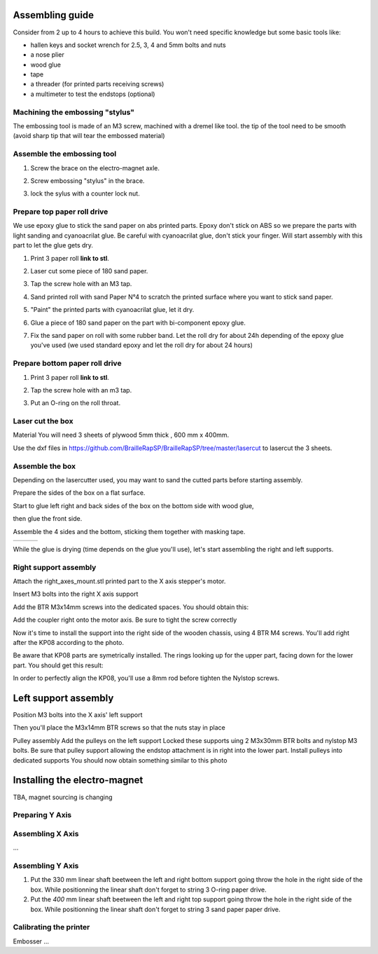 Assembling guide
================

Consider from 2 up to 4 hours to achieve this build.
You won't need specific knowledge but some basic tools like:

* hallen keys and socket wrench for 2.5, 3, 4 and 5mm bolts and nuts
* a nose plier 
* wood glue
* tape
* a threader (for printed parts receiving screws)
* a multimeter to test the endstops (optional)


Machining the embossing "stylus"
----------------------------
The embossing tool is made of an M3 screw, machined with a dremel like tool. the tip of the tool need to be smooth (avoid sharp tip that will tear the embossed material)

Assemble the embossing tool
---------------------------
#. Screw the brace on the electro-magnet axle. 
#. Screw embossing "stylus" in the brace.
#. lock the sylus with a counter lock nut.

	.. image :: ./IMG/electromagnet.png
		:align: center

Prepare top paper roll drive
------------------------------
We use epoxy glue to stick the sand paper on abs printed parts. Epoxy don't stick on ABS so we prepare the parts with light sanding and cyanoacrilat glue. Be careful with cyanoacrilat glue, don't stick your finger. Will start assembly with this part to let the glue gets dry.
 
#. Print 3 paper roll **link to stl**.
#. Laser cut some piece of 180 sand paper.
#. Tap the screw hole with an M3 tap. 
	.. image :: ./IMG/tap_upper_rol_2018_03_18_2929.JPG
		:align: center
		:alt: Tap the screw hole with an M3 tap. 
#. Sand printed roll with sand Paper N°4 to scratch the printed surface where you want to stick sand paper.
	.. image :: ./IMG/sand_roll_2018_03_18_2932.JPG
		:align: center
#. "Paint" the printed parts with cyanoacrilat glue, let it dry.
	.. image :: ./IMG/cyano_roll_2018_03_18_2934.JPG
		:align: center
#. Glue a piece of 180 sand paper on the part with bi-component epoxy glue.
	.. image :: ./IMG/epoxy_glue_roll2018_03_18_2936.JPG
		:align: center
#. Fix the sand paper on roll with some rubber band. Let the roll dry for about 24h depending of the epoxy glue you've used (we used standard epoxy and let the roll dry for about 24 hours)
	.. image :: ./IMG/rubber_band_roll2018_03_18_2937.JPG
		:align: center
	
	
Prepare bottom paper roll drive
-------------------------------

#. Print 3 paper roll **link to stl**.
#. Tap the screw hole with an m3 tap.
	.. image :: ./IMG/tap_bottom_roll2018_03_18_2927.JPG
		:align: center
#. Put an O-ring on the roll throat.
	.. image :: ./IMG/oring_roll2018_03_18_2930.JPG
		:align: center

Laser cut the box
-----------------
Material
You will need 3 sheets of plywood 5mm thick , 600 mm x 400mm.


Use the dxf files in https://github.com/BrailleRapSP/BrailleRapSP/tree/master/lasercut to lasercut the 3 sheets.



Assemble the box
-------------------
Depending on the lasercutter used, you may want to sand the cutted parts before starting assembly.
    .. image :: ./IMG/sanding_box2018_03_21_2946-2017-01-27.JPG

Prepare the sides of the box on a flat surface.
	.. image :: ./IMG/flat_lasercut2018_03_18_2917.JPG
			:align: center
Start to glue left right and back sides of the box on the bottom side with wood glue, 
		.. image :: ./IMG/3sides_box_2018_03_18_2918.JPG
			:align: center
then glue the front side. 
	.. image :: ./IMG/4sides_box2018_03_18_2919.JPG
			:align: center

Assemble the 4 sides and the bottom, sticking them together with masking tape.

===================================================== ====================================================== ============================================
.. image :: ./IMG/bluetape_box12018_03_18_2938.JPG    .. image :: ./IMG/bluetape_box22018_03_18_2939.JPG     .. image :: ./IMG/bluetape_box32018_03_18_2940.JPG
			                                                 
===================================================== ====================================================== ============================================			         
			                  
While the glue is drying (time depends on the glue you'll use), let's start assembling the right and left supports.


Right support assembly
-----------------------

Attach the right_axes_mount.stl printed part to the X axis stepper's motor.

.. image :: ./IMG/right-axes-mount2018_03_21_2952-2017-01-27.JPG

Insert M3 bolts into the right X axis support

.. image :: ./IMG/right-axes-mountM32018_03_21_2952-2017-01-27.JPG

Add the BTR M3x14mm screws into the dedicated spaces. You should obtain this:

.. image :: ./IMG/right-axes-mount-Global2018_03_21_2955-2017-01-27.JPG


Add the coupler right onto the motor axis. Be sure to tight the screw correctly

.. image :: ./IMG/right-axes-mount-Coupler2018_03_21_2974-2017-01-27.JPG


Now it's time to install the support into the right side of the wooden chassis, using 4 BTR M4 screws. You'll add right after the KP08 according to the photo.

.. image :: ./IMG/right-axes-mount-kp08-2018_03_21_2975-2017-01-27.JPG

Be aware that KP08 parts are symetrically installed. The rings looking up for the upper part, facing down for the lower part. You should get this result:

.. image :: ./IMG/right-axes-mount-right-install2018_03_21_2980-2017-01-27.JPG

In order to perfectly align the KP08, you'll use a 8mm rod before tighten the Nylstop screws.


Left support assembly
======================

Position M3 bolts into the X axis' left support

Then you'll place the M3x14mm BTR screws so that the nuts stay in place

Pulley assembly
Add the pulleys on the left support 
Locked these supports uing 2 M3x30mm BTR bolts and nylstop M3 bolts.
Be sure that pulley support allowing the endstop attachment is in right into the lower part.
Install pulleys into dedicated supports
You should now obtain something similar to this photo


Installing the electro-magnet
==============================

TBA, magnet sourcing is changing





Preparing Y Axis
----------------



Assembling X Axis
-----------------
...

Assembling Y Axis
-----------------

#. Put the 330 mm linear shaft beetween the left and right bottom support going throw the hole in the right side of the box. While positionning the linear shaft don't forget to string 3 O-ring paper drive.
#. Put the *400* mm linear shaft beetween the left and right top support going throw the hole in the right side of the box. While positionning the linear shaft don't forget to string 3 sand paper paper drive.



Calibrating the printer
-----------------------

Embosser
...
